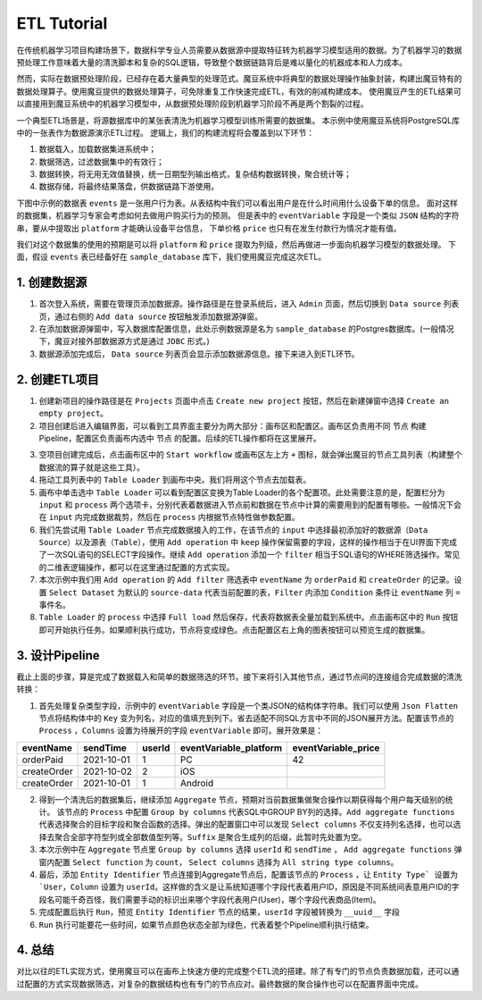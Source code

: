 ETL Tutorial
*************

在传统机器学习项目构建场景下，数据科学专业人员需要从数据源中提取特征转为机器学习模型适用的数据。为了机器学习的数据预处理工作意味着大量的清洗脚本和复杂的SQL逻辑，导致整个数据链路背后是难以量化的机器成本和人力成本。

然而，实际在数据预处理阶段，已经存在着大量典型的处理范式。魔豆系统中将典型的数据处理操作抽象封装，构建出魔豆特有的数据处理算子。使用魔豆提供的数据处理算子，可免除重复工作快速完成ETL，有效的削减构建成本。
使用魔豆产生的ETL结果可以直接用到魔豆系统中的机器学习模型中，从数据预处理阶段到机器学习阶段不再是两个割裂的过程。

一个典型ETL场景是，将源数据库中的某张表清洗为机器学习模型训练所需要的数据集。
本示例中使用魔豆系统将PostgreSQL库中的一张表作为数据源演示ETL过程。
逻辑上，我们的构建流程将会覆盖到以下环节：

1. 数据载入，加载数据集进系统中；
2. 数据筛选，过滤数据集中的有效行；
3. 数据转换，将无用无效值替换，统一日期型列输出格式，复杂结构数据转换，聚合统计等；
4. 数据存储，将最终结果落盘，供数据链路下游使用。

下图中示例的数据表 ``events`` 是一张用户行为表。从表结构中我们可以看出用户是在什么时间用什么设备下单的信息。
面对这样的数据集，机器学习专家会考虑如何去做用户购买行为的预测。
但是表中的 ``eventVariable`` 字段是一个类似 ``JSON`` 结构的字符串，要从中提取出 ``platform`` 才能确认设备平台信息，
下单价格 ``price`` 也只有在发生付款行为情况才能有值。

.. image:: _static/table_example.png
  :width: 600
  :alt: Alternative text

我们对这个数据集的使用的预期是可以将 ``platform`` 和 ``price`` 提取为列级，然后再做进一步面向机器学习模型的数据处理。
下面，假设 ``events`` 表已经备好在 ``sample_database`` 库下，我们使用魔豆完成这次ETL。


1. 创建数据源
=============

1. 首次登入系统，需要在管理页添加数据源。操作路径是在登录系统后，进入 ``Admin`` 页面，然后切换到 ``Data source`` 列表页，通过右侧的 ``Add data source`` 按钮触发添加数据源弹窗。
2. 在添加数据源弹窗中，写入数据库配置信息，此处示例数据源是名为 ``sample_database`` 的Postgres数据库。(一般情况下，魔豆对接外部数据源方式是通过 ``JDBC`` 形式。)
3. 数据源添加完成后， ``Data source`` 列表页会显示添加数据源信息。接下来进入到ETL环节。

.. image:: _static/datasource_list.png
  :width: 600
  :alt: Alternative text

2. 创建ETL项目
==============


1. 创建新项目的操作路径是在 ``Projects`` 页面中点击 ``Create new project`` 按钮，然后在新建弹窗中选择 ``Create an empty project``。
2. 项目创建后进入编辑界面，可以看到工具界面主要分为两大部分：画布区和配置区。画布区负责用不同 ``节点`` 构建Pipeline，配置区负责画布内选中 ``节点`` 的配置。后续的ETL操作都将在这里展开。


.. image:: _static/ui_show.png
  :width: 600
  :alt: Alternative text


3. 空项目创建完成后，点击画布区中的 ``Start workflow`` 或画布区左上方 ``+`` 图标，就会弹出魔豆的节点工具列表（构建整个数据流的算子就是这些工具）。
4. 拖动工具列表中的 ``Table Loader`` 到画布中央。我们将用这个节点去加载表。
5. 画布中单击选中 ``Table Loader`` 可以看到配置区变换为Table Loader的各个配置项。此处需要注意的是，配置栏分为 ``input`` 和 ``process`` 两个选项卡，分别代表着数据进入节点前和数据在节点中计算的需要用到的配置有哪些。一般情况下会在 ``input`` 内完成数据裁剪，然后在 ``process`` 内根据节点特性做参数配置。
6. 我们先尝试用 ``Table Loader`` 节点完成数据接入的工作，在该节点的 ``input`` 中选择最初添加好的数据源（``Data Source``）以及源表（``Table``），使用 ``Add operation`` 中 ``keep`` 操作保留需要的字段，这样的操作相当于在UI界面下完成了一次SQL语句的SELECT字段操作。继续 ``Add operation`` 添加一个 ``filter`` 相当于SQL语句的WHERE筛选操作。常见的二维表逻辑操作，都可以在这里通过配置的方式实现。
7. 本次示例中我们用 ``Add operation`` 的 ``Add filter`` 筛选表中 ``eventName`` 为 ``orderPaid`` 和 ``createOrder`` 的记录。设置 ``Select Dataset`` 为默认的 ``source-data`` 代表当前配置的表，``Filter`` 内添加 ``Condition`` 条件让 ``eventName`` 列 ``=`` 事件名。 
8. ``Table Loader`` 的 ``process`` 中选择 ``Full load`` 然后保存，代表将数据表全量加载到系统中。点击画布区中的 ``Run`` 按钮即可开始执行任务。如果顺利执行成功，节点将变成绿色。点击配置区右上角的图表按钮可以预览生成的数据集。

3. 设计Pipeline
================

截止上面的步骤，算是完成了数据载入和简单的数据筛选的环节。接下来将引入其他节点，通过节点间的连接组合完成数据的清洗转换：

1. 首先处理复杂类型字段，示例中的 ``eventVariable`` 字段是一个类JSON的结构体字符串。我们可以使用 ``Json Flatten`` 节点将结构体中的 ``Key`` 变为列名，对应的值填充到列下。省去适配不同SQL方言中不同的JSON展开方法。配置该节点的 ``Process`` ，``Columns`` 设置为待展开的字段 ``eventVariable`` 即可。展开效果是：


=============  ============  ======== ======================== ========================
  eventName      sendTime     userId   eventVariable_platform   eventVariable_price
=============  ============  ======== ======================== ========================
  orderPaid     2021-10-01      1        PC                         42
 createOrder    2021-10-02      2        iOS                       
 createOrder    2021-10-01      1        Android                    
=============  ============  ======== ======================== ========================

2. 得到一个清洗后的数据集后，继续添加 ``Aggregate`` 节点，预期对当前数据集做聚合操作以期获得每个用户每天级别的统计。 该节点的 ``Process`` 中配置 ``Group by columns`` 代表SQL中GROUP BY列的选择。``Add aggregate functions`` 代表选择聚合的目标字段和聚合函数的选择。弹出的配置窗口中可以发现 ``Select columns`` 不仅支持列名选择，也可以选择去聚合全部字符型列或全部数值型列等。``Suffix`` 是聚合生成列的后缀，此暂时先处置为空。
3. 本次示例中在 ``Aggregate`` 节点里 ``Group by columns`` 选择 ``userId`` 和 ``sendTime`` ， ``Add aggregate functions`` 弹窗内配置 ``Select function`` 为 ``count``， ``Select columns`` 选择为 ``All string type columns``。 
4. 最后，添加 ``Entity Identifier`` 节点连接到Aggregate节点后，配置该节点的 ``Process`` ，让 ``Entity Type` 设置为`User``，``Column`` 设置为 ``userId``。这样做的含义是让系统知道哪个字段代表着用户ID，原因是不同系统间表意用户ID的字段名可能千奇百怪，我们需要手动的标识出来哪个字段代表用户(User)，哪个字段代表商品(Item)。
5. 完成配置后执行 ``Run``，预览 ``Entity Identifier`` 节点的结果，``userId`` 字段被转换为 ``__uuid__`` 字段
6. ``Run`` 执行可能要花一些时间，如果节点颜色状态全部为绿色，代表着整个Pipeline顺利执行结束。

.. image:: _static/etl_success.png
  :width: 600
  :alt: Alternative text


4. 总结
==========

对比以往的ETL实现方式，使用魔豆可以在画布上快速方便的完成整个ETL流的搭建。除了有专门的节点负责数据加载，还可以通过配置的方式实现数据筛选，对复杂的数据结构也有专门的节点应对。最终数据的聚合操作也可以在配置界面中完成。

